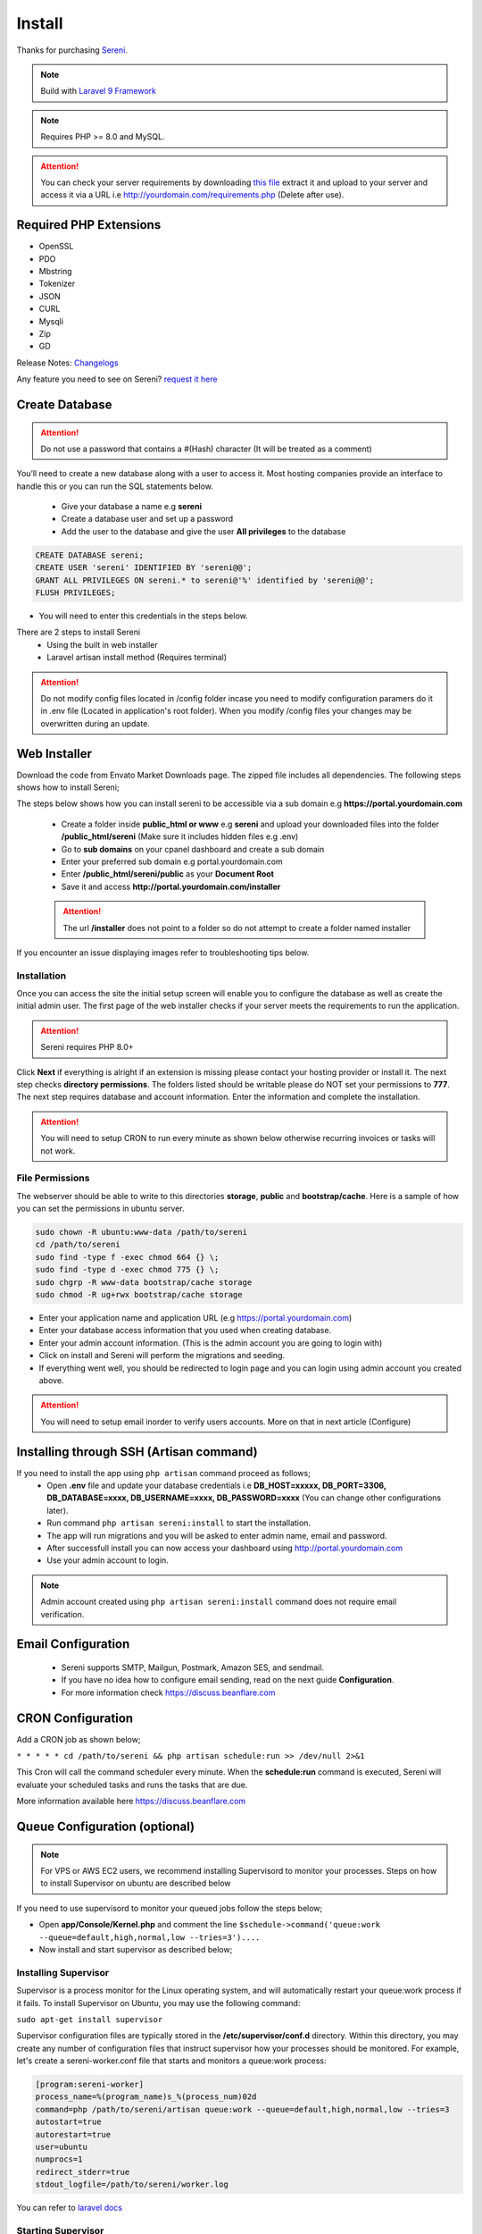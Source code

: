 Install
==============

Thanks for purchasing `Sereni <https://beanflare.com>`__.

.. NOTE:: Build with `Laravel 9 Framework <https://laravel.com>`__

.. Note:: Requires PHP >= 8.0 and MySQL.

.. ATTENTION:: You can check your server requirements by downloading `this file <https://d3psyma08i51ex.cloudfront.net/sereni/requirements.zip>`__ extract it and upload to your server and access it via a URL i.e http://yourdomain.com/requirements.php (Delete after use).

Required PHP Extensions
^^^^^^^^^^^^^^^^^^^^^^^
- OpenSSL
- PDO
- Mbstring
- Tokenizer
- JSON
- CURL
- Mysqli
- Zip
- GD
  
Release Notes: `Changelogs <changelogs.html>`__ 

Any feature you need to see on Sereni? `request it here <https://support.beanflare.com>`_

Create Database
^^^^^^^^^^^^^^^^^
.. ATTENTION:: Do not use a password that contains a #(Hash) character (It will be treated as a comment)

You’ll need to create a new database along with a user to access it. Most hosting companies provide an interface to handle this or you can run the SQL statements below.

 - Give your database a name e.g **sereni**
 - Create a database user and set up a password
 - Add the user to the database and give the user **All privileges** to the database

.. code-block:: shell

	CREATE DATABASE sereni;  
	CREATE USER 'sereni' IDENTIFIED BY 'sereni@@';  
	GRANT ALL PRIVILEGES ON sereni.* to sereni@'%' identified by 'sereni@@';  
	FLUSH PRIVILEGES;

- You will need to enter this credentials in the steps below.

There are 2 steps to install Sereni
 - Using the built in web installer
 - Laravel artisan install method (Requires terminal)
   
.. ATTENTION:: Do not modify config files located in /config folder incase you need to modify configuration paramers do it in .env file (Located in application's root folder). When you modify /config files your changes may be overwritten during an update.


Web Installer
^^^^^^^^^^^^^^^
Download the code from Envato Market Downloads page. 
The zipped file includes all dependencies.
The following steps shows how to install Sereni;

The steps below shows how you can install sereni to be accessible via a sub domain e.g **https://portal.yourdomain.com**

 - Create a folder inside **public_html or www** e.g **sereni** and upload your downloaded files into the folder **/public_html/sereni** (Make sure it includes hidden files e.g .env)
 - Go to **sub domains** on your cpanel dashboard and create a sub domain
 - Enter your preferred sub domain e.g portal.yourdomain.com
 - Enter **/public_html/sereni/public** as your **Document Root**
 - Save it and access **http://portal.yourdomain.com/installer** 
 
 .. ATTENTION:: The url **/installer** does not point to a folder so do not attempt to create a folder named installer
   
If you encounter an issue displaying images refer to troubleshooting tips below.

Installation
""""""""""""""
Once you can access the site the initial setup screen will enable you to configure the database as well as create the initial admin user.
The first page of the web installer checks if your server meets the requirements to run the application.

.. ATTENTION:: Sereni requires PHP 8.0+

Click **Next** if everything is alright if an extension is missing please contact your hosting provider or install it.
The next step checks **directory permissions**. The folders listed should be writable please do NOT set your permissions to **777**.
The next step requires database and account information. 
Enter the information and complete the installation.

.. ATTENTION:: You will need to setup CRON to run every minute as shown below otherwise recurring invoices or tasks will not work.

File Permissions
""""""""""""""""""
The webserver should be able to write to this directories **storage**, **public** and **bootstrap/cache**.
Here is a sample of how you can set the permissions in ubuntu server.

.. code-block:: shell

   sudo chown -R ubuntu:www-data /path/to/sereni
   cd /path/to/sereni
   sudo find -type f -exec chmod 664 {} \;
   sudo find -type d -exec chmod 775 {} \;
   sudo chgrp -R www-data bootstrap/cache storage
   sudo chmod -R ug+rwx bootstrap/cache storage

- Enter your application name and application URL (e.g https://portal.yourdomain.com)
- Enter your database access information that you used when creating database.
- Enter your admin account information. (This is the admin account you are going to login with)
- Click on install and Sereni will perform the migrations and seeding.
- If everything went well, you should be redirected to login page and you can login using admin account you created above.
  

.. ATTENTION:: You will need to setup email inorder to verify users accounts. More on that in next article (Configure)


Installing through SSH (Artisan command)
^^^^^^^^^^^^^^^^^^^^^^^^^^^^^^^^^^^^^^^^^
If you need to install the app using ``php artisan`` command proceed as follows;
 - Open **.env** file and update your database credentials i.e **DB_HOST=xxxxx, DB_PORT=3306, DB_DATABASE=xxxx, DB_USERNAME=xxxx, DB_PASSWORD=xxxx** (You can change other configurations later).
 - Run command ``php artisan sereni:install`` to start the installation.
 - The app will run migrations and you will be asked to enter admin name, email and password.
 - After successfull install you can now access your dashboard using http://portal.yourdomain.com
 - Use your admin account to login.
  
.. NOTE:: Admin account created using ``php artisan sereni:install`` command does not require email verification.

Email Configuration
^^^^^^^^^^^^^^^^^^^^^

 - Sereni supports SMTP, Mailgun, Postmark, Amazon SES, and sendmail.
 - If you have no idea how to configure email sending, read on the next guide **Configuration**.
 - For more information check https://discuss.beanflare.com

CRON Configuration
^^^^^^^^^^^^^^^^^^^^
Add a CRON job as shown below;

``* * * * * cd /path/to/sereni && php artisan schedule:run >> /dev/null 2>&1``

This Cron will call the command scheduler every minute. When the **schedule:run** command is executed, Sereni will evaluate your scheduled tasks and runs the tasks that are due.

More information available here https://discuss.beanflare.com

Queue Configuration (optional)
^^^^^^^^^^^^^^^^^^^^^^^^^^^^^^^^

.. NOTE:: For VPS or AWS EC2 users, we recommend installing Supervisord to monitor your processes. Steps on how to install Supervisor on ubuntu are described below

If you need to use supervisord to monitor your queued jobs follow the steps below;

- Open **app/Console/Kernel.php** and comment the line ``$schedule->command('queue:work --queue=default,high,normal,low --tries=3')....``
- Now install and start supervisor as described below;

Installing Supervisor
"""""""""""""""""""""""
Supervisor is a process monitor for the Linux operating system, and will automatically restart your queue:work process if it fails. To install Supervisor on Ubuntu, you may use the following command:

``sudo apt-get install supervisor``

Supervisor configuration files are typically stored in the **/etc/supervisor/conf.d** directory. Within this directory, you may create any number of configuration files that instruct supervisor how your processes should be monitored. For example, let's create a sereni-worker.conf file that starts and monitors a queue:work process:

.. code-block:: shell

	[program:sereni-worker]
	process_name=%(program_name)s_%(process_num)02d
	command=php /path/to/sereni/artisan queue:work --queue=default,high,normal,low --tries=3
	autostart=true
	autorestart=true
	user=ubuntu
	numprocs=1
	redirect_stderr=true
	stdout_logfile=/path/to/sereni/worker.log

You can refer to `laravel docs <https://laravel.com/docs/9.x/queues#supervisor-configuration>`__ 

Starting Supervisor
""""""""""""""""""""""
Once the configuration file has been created, you may update the Supervisor configuration and start the processes using the following commands:

``sudo supervisorctl reread``

``sudo supervisorctl update``

``sudo supervisorctl restart all``

For more information on Supervisor, consult the Supervisor documentation.


See the `details here <configure.html>`_ for additional configuration options.

Troubleshooting
^^^^^^^^^^^^^^^^^

- Check your webserver log (ie, /var/log/apache2/error.log) and the application logs (storage/logs/laravel-error.log) for more details or set ``APP_DEBUG=true`` in .env
- Getting 404 not found when i access http://portal.mydomain.com/installer - Ensure your sub domain ROOT Document points to /path/to/sereni/public folder and not /path/to/sereni folder.
- I cannot see a folder named **installer** - The url /installer is a laravel route and not a folder. You will be redirected to /installer if the application detects that the app needs to be installed.
- To resolve ``file_put_contents(...): failed to open stream: Permission denied`` run ``chmod -R 777 storage`` then ``chmod -R 755 storage``
- Running ``composer install --no-dev`` and ``composer dump-autoload`` can sometimes help with composer problems.
- Getting error message "Database connection/migration failed" all database credentials are correct. Check that your database user has enough privileges to perform database actions, sereni database should be empty or your password contains a #(Hash).
- Composer install error: ``Fatal error: Allowed memory size of...`` Try the following: ``php -d memory_limit=128M /usr/local/bin/composer install --no-dev``
- My CRONs are not running and i get an error **ErrorException with message 'Invalid argument supplied for foreach()' in /home/project/vendor/symfony/console/Input/ArgvInput.php** to fix this, enter your CRON to run every minute as shown ``php -d register_argc_argv=On /path/to/sereni/artisan schedule:run >/dev/null``
